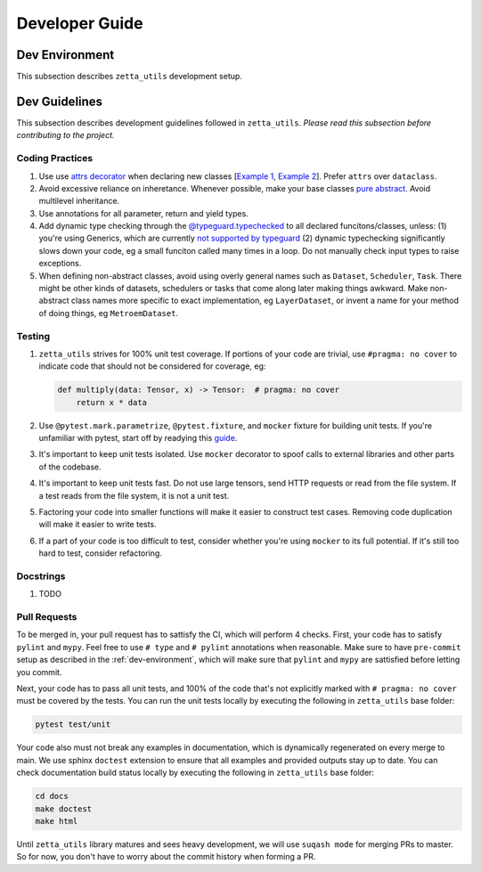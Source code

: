 ===============
Developer Guide
===============

.. _dev-environment:

Dev Environment
---------------

This subsection describes ``zetta_utils`` development setup.

Dev Guidelines
--------------

This subsection describes development guidelines followed in ``zetta_utils``.
*Please read this subsection before contributing to the project.*

Coding Practices
~~~~~~~~~~~~~~~~
1. Use use `attrs decorator <https://www.attrs.org/en/stable/index.html>`_ when declaring new classes
   [`Example 1 <https://github.com/ZettaAI/zetta_utils/blob/main/zetta_utils/bbox.py>`_,
   `Example 2 <https://github.com/ZettaAI/zetta_utils/blob/main/zetta_utils/training/datasets/layer_dataset.py>`_].
   Prefer ``attrs`` over ``dataclass``.

2. Avoid excessive reliance on inheretance. Whenever possible, make your base classes
   `pure abstract <https://en.wikibooks.org/wiki/C%2B%2B_Programming/Classes/Abstract_Classes/Pure_Abstract_Classes>`_.
   Avoid multilevel inheritance.

3. Use annotations for all parameter, return and yield types.

4. Add dynamic type checking through the `@typeguard.typechecked <https://typeguard.readthedocs.io/en/latest/>`_ to all
   declared funcitons/classes, unless: (1) you're using Generics, which are currently `not supported by typeguard <https://github.com/agronholm/typeguard/issues/139>`_ (2) dynamic typechecking significantly slows down your code, eg a small funciton called many times in a loop.
   Do not manually check input types to raise exceptions.

5. When defining non-abstract classes, avoid using overly general names such as ``Dataset``, ``Scheduler``, ``Task``.
   There might be other kinds of datasets, schedulers or tasks that come along later making things awkward.
   Make non-abstract class names more specific to exact implementation, eg ``LayerDataset``, or invent a name for your
   method of doing things, eg ``MetroemDataset``.

Testing
~~~~~~~

1. ``zetta_utils`` strives for 100% unit test coverage. If portions of your code are trivial, use ``#pragma: no cover`` to indicate
   code that should not be considered for coverage, eg:

   .. code::

        def multiply(data: Tensor, x) -> Tensor:  # pragma: no cover
            return x * data
   ..

2. Use ``@pytest.mark.parametrize``, ``@pytest.fixture``, and ``mocker`` fixture for building unit tests. If you're unfamiliar with pytest,
   start off by readying this `guide <https://www.nerdwallet.com/blog/engineering/5-pytest-best-practices/>`_.

3. It's important to keep unit tests isolated. Use ``mocker`` decorator to spoof calls to external libraries and other parts of the codebase.

4. It's important to keep unit tests fast. Do not use large tensors, send HTTP requests or read from the file system. If a test reads from the
   file system, it is not a unit test.

5. Factoring your code into smaller functions will make it easier to construct test cases. Removing code duplication will make it easier
   to write tests.

6. If a part of your code is too difficult to test, consider whether you're using ``mocker`` to its full potential. If it's still too hard
   to test, consider refactoring.

Docstrings
~~~~~~~~~~

1. TODO


Pull Requests
~~~~~~~~~~~~~

To be merged in, your pull request has to sattisfy the CI, which will perform 4 checks.
First, your code has to satisfy ``pylint`` and ``mypy``.
Feel free to use ``# type`` and ``# pylint`` annotations when reasonable.
Make sure to have ``pre-commit`` setup as described in the :ref:`dev-environment`, which will make sure that
``pylint`` and ``mypy`` are sattisfied before letting you commit.

Next, your code has to pass all unit tests, and 100% of the code that's not explicitly marked
with ``# pragma: no cover`` must be covered by the tests. You can run the unit tests locally by executing
the following in ``zetta_utils`` base folder:

.. code-block:: bash

       pytest test/unit


Your code also must not break any examples in documentation, which is dynamically regenerated on every merge to main.
We use sphinx ``doctest`` extension to ensure that all examples and provided outputs stay up to date.
You can check documentation build status locally by executing the following in ``zetta_utils`` base folder:


.. code-block:: bash

        cd docs
        make doctest
        make html

Until ``zetta_utils`` library matures and sees heavy development, we will use ``suqash mode`` for merging PRs to master.
So for now, you don't have to worry about the commit history when forming a PR.

